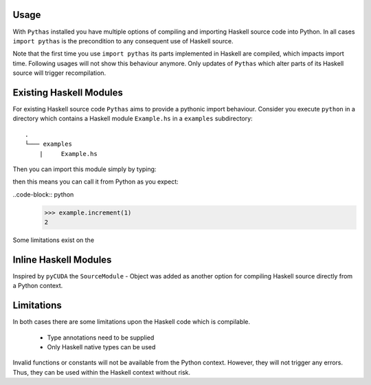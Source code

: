 .. _pythas_usage:

Usage
-----

With ``Pythas`` installed you have multiple options of compiling and importing Haskell source code into Python. In all cases ``import pythas`` is the precondition to any consequent use of Haskell source.

Note that the first time you use ``import pythas`` its parts implemented in Haskell are compiled, which impacts import time. Following usages will not show this behaviour anymore. Only updates of ``Pythas`` which alter parts of its Haskell source will trigger recompilation.

Existing Haskell Modules
------------------------

For existing Haskell source code ``Pythas`` aims to provide a pythonic import behaviour. Consider you execute ``python`` in a directory which contains a Haskell module ``Example.hs`` in a ``examples`` subdirectory::

    .
    └─── examples
        |     Example.hs

Then you can import this module simply by typing:

.. code-block:: python
    >>> import pythas
    >>> import examples.example as example

 The ``example`` module and the function it contains can now be accessed from python just like any usual python package. Given the following code in ``Example.hs``:

.. code-block:: haskell
    increment :: Int -> Int
    increment = (1+)

then this means you can call it from Python as you expect:

..code-block:: python
    >>> example.increment(1)
    2

Some limitations exist on the 

Inline Haskell Modules
----------------------

Inspired by ``pyCUDA`` the ``SourceModule`` - Object was added as another option for compiling Haskell source directly from a Python context.

.. code-block:: python
    >>> from pythas import SourceModule
    >>> m = SourceModule('''
            increment :: Int -> Int
            increment = (1+)
            ''')
    >>> m.increment(1)
    2

Limitations
-----------

In both cases there are some limitations upon the Haskell code which is compilable.

  + Type annotations need to be supplied
  + Only Haskell native types can be used

Invalid functions or constants will not be available from the Python context. However, they will not trigger any errors. Thus, they can be used within the Haskell context without risk.

